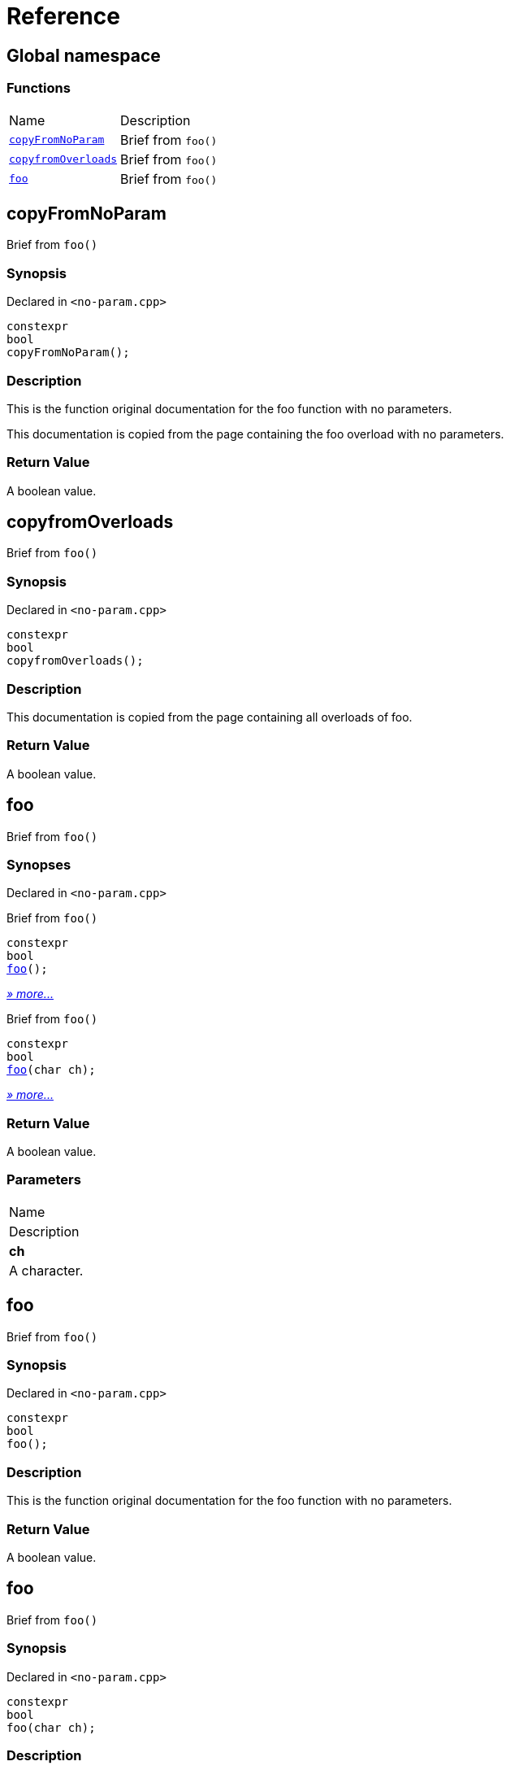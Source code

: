 = Reference
:mrdocs:

[#index]
== Global namespace

=== Functions

[cols=2]
|===
| Name
| Description
| <<copyFromNoParam,`copyFromNoParam`>> 
| Brief from `foo()`
| <<copyfromOverloads,`copyfromOverloads`>> 
| Brief from `foo()`
| <<foo-05,`foo`>> 
| Brief from `foo()`
|===

[#copyFromNoParam]
== copyFromNoParam

Brief from `foo()`

=== Synopsis

Declared in `&lt;no&hyphen;param&period;cpp&gt;`

[source,cpp,subs="verbatim,replacements,macros,-callouts"]
----
constexpr
bool
copyFromNoParam();
----

=== Description

This is the function original documentation for the foo function with no parameters&period;

This documentation is copied from the page containing the foo overload with no parameters&period;

=== Return Value

A boolean value&period;

[#copyfromOverloads]
== copyfromOverloads

Brief from `foo()`

=== Synopsis

Declared in `&lt;no&hyphen;param&period;cpp&gt;`

[source,cpp,subs="verbatim,replacements,macros,-callouts"]
----
constexpr
bool
copyfromOverloads();
----

=== Description

This documentation is copied from the page containing all overloads of foo&period;

=== Return Value

A boolean value&period;

[#foo-05]
== foo

Brief from `foo()`

=== Synopses

Declared in `&lt;no&hyphen;param&period;cpp&gt;`

Brief from `foo()`


[source,cpp,subs="verbatim,replacements,macros,-callouts"]
----
constexpr
bool
<<foo-0c,foo>>();
----

[.small]#<<foo-0c,_» more&period;&period;&period;_>>#

Brief from `foo()`


[source,cpp,subs="verbatim,replacements,macros,-callouts"]
----
constexpr
bool
<<foo-0a,foo>>(char ch);
----

[.small]#<<foo-0a,_» more&period;&period;&period;_>>#

=== Return Value

A boolean value&period;

=== Parameters

|===
| Name
| Description
| *ch*
| A character&period;
|===

[#foo-0c]
== foo

Brief from `foo()`

=== Synopsis

Declared in `&lt;no&hyphen;param&period;cpp&gt;`

[source,cpp,subs="verbatim,replacements,macros,-callouts"]
----
constexpr
bool
foo();
----

=== Description

This is the function original documentation for the foo function with no parameters&period;

=== Return Value

A boolean value&period;

[#foo-0a]
== foo

Brief from `foo()`

=== Synopsis

Declared in `&lt;no&hyphen;param&period;cpp&gt;`

[source,cpp,subs="verbatim,replacements,macros,-callouts"]
----
constexpr
bool
foo(char ch);
----

=== Description

This is the function original documentation for the foo function with no parameters&period;

=== Return Value

A boolean value&period;

=== Parameters

|===
| Name
| Description
| *ch*
| A character&period;
|===


[.small]#Created with https://www.mrdocs.com[MrDocs]#
